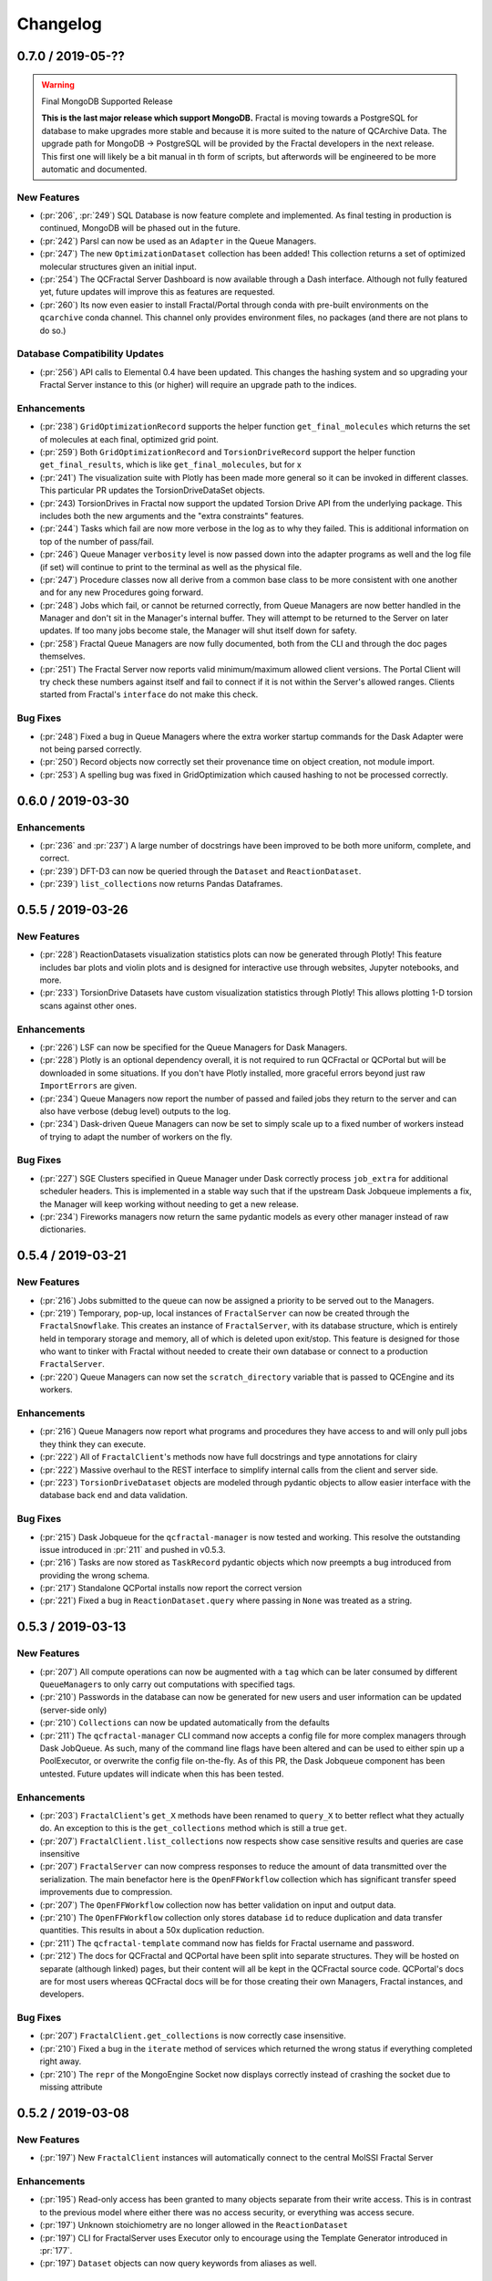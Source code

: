 Changelog
=========

.. Use headers commented below commented as templates

.. X.Y.0 / 2019-MM-DD
.. -------------------
..
.. New Features
.. ++++++++++++
..
.. Enhancements
.. ++++++++++++
..
.. Bug Fixes
.. +++++++++

0.7.0 / 2019-05-??
------------------

.. warning:: Final MongoDB Supported Release

    **This is the last major release which support MongoDB.** Fractal is moving towards a PostgreSQL for database to
    make upgrades more stable and because it is more suited to the nature of QCArchive Data. The upgrade path for
    MongoDB -> PostgreSQL will be provided by the Fractal developers in the next release. This first one will likely
    be a bit manual in th form of scripts, but afterwords will be engineered to be more automatic and documented.

New Features
++++++++++++

- (:pr:`206`, :pr:`249`) SQL Database is now feature complete and implemented. As final testing in production is
  continued, MongoDB will be phased out in the future.
- (:pr:`242`) Parsl can now be used as an ``Adapter`` in the Queue Managers.
- (:pr:`247`) The new ``OptimizationDataset`` collection has been added! This collection returns a set of optimized
  molecular structures given an initial input.
- (:pr:`254`) The QCFractal Server Dashboard is now available through a Dash interface. Although not fully featured yet,
  future updates will improve this as features are requested.
- (:pr:`260`) Its now even easier to install Fractal/Portal through conda with pre-built environments on the
  ``qcarchive`` conda channel. This channel only provides environment files, no packages (and there are not plans to
  do so.)

Database Compatibility Updates
++++++++++++++++++++++++++++++

- (:pr:`256`) API calls to Elemental 0.4 have been updated. This changes the hashing system and so upgrading your
  Fractal Server instance to this (or higher) will require an upgrade path to the indices.

Enhancements
++++++++++++

- (:pr:`238`) ``GridOptimizationRecord`` supports the helper function ``get_final_molecules`` which returns the
  set of molecules at each final, optimized grid point.
- (:pr:`259`) Both ``GridOptimizationRecord`` and ``TorsionDriveRecord`` support the helper function
  ``get_final_results``, which is like ``get_final_molecules``, but for x
- (:pr:`241`) The visualization suite with Plotly has been made more general so it can be invoked in different classes.
  This particular PR updates the TorsionDriveDataSet objects.
- (:pr:`243) TorsionDrives in Fractal now support the updated Torsion Drive API from the underlying package. This
  includes both the new arguments and the "extra constraints" features.
- (:pr:`244`) Tasks which fail are now more verbose in the log as to why they failed. This is additional information
  on top of the number of pass/fail.
- (:pr:`246`) Queue Manager ``verbosity`` level is now passed down into the adapter programs as well and the log
  file (if set) will continue to print to the terminal as well as the physical file.
- (:pr:`247`) Procedure classes now all derive from a common base class to be more consistent with one another and
  for any new Procedures going forward.
- (:pr:`248`) Jobs which fail, or cannot be returned correctly, from Queue Managers are now better handled in the
  Manager and don't sit in the Manager's internal buffer. They will attempt to be returned to the Server on later
  updates. If too many jobs become stale, the Manager will shut itself down for safety.
- (:pr:`258`) Fractal Queue Managers are now fully documented, both from the CLI and through the doc pages themselves.
- (:pr:`251`) The Fractal Server now reports valid minimum/maximum allowed client versions. The Portal Client will try
  check these numbers against itself and fail to connect if it is not within the Server's allowed ranges. Clients
  started from Fractal's ``interface`` do not make this check.

Bug Fixes
+++++++++

- (:pr:`248`) Fixed a bug in Queue Managers where the extra worker startup commands for the Dask Adapter were not being
  parsed correctly.
- (:pr:`250`) Record objects now correctly set their provenance time on object creation, not module import.
- (:pr:`253`) A spelling bug was fixed in GridOptimization which caused hashing to not be processed correctly.

0.6.0 / 2019-03-30
------------------

Enhancements
++++++++++++

- (:pr:`236` and :pr:`237`) A large number of docstrings have been improved to be both more uniform,
  complete, and correct.
- (:pr:`239`) DFT-D3 can now be queried through the ``Dataset`` and ``ReactionDataset``.
- (:pr:`239`) ``list_collections`` now returns Pandas Dataframes.


0.5.5 / 2019-03-26
------------------

New Features
++++++++++++

- (:pr:`228`) ReactionDatasets visualization statistics plots can now be generated through Plotly! This feature includes
  bar plots and violin plots and is designed for interactive use through websites, Jupyter notebooks, and more.
- (:pr:`233`) TorsionDrive Datasets have custom visualization statistics through Plotly! This allows plotting 1-D
  torsion scans against other ones.

Enhancements
++++++++++++

- (:pr:`226`) LSF can now be specified for the Queue Managers for Dask Managers.
- (:pr:`228`) Plotly is an optional dependency overall, it is not required to run QCFractal or QCPortal but will be
  downloaded in some situations. If you don't have Plotly installed, more graceful errors beyond just raw
  ``ImportErrors`` are given.
- (:pr:`234`) Queue Managers now report the number of passed and failed jobs they return to the server and can also
  have verbose (debug level) outputs to the log.
- (:pr:`234`) Dask-driven Queue Managers can now be set to simply scale up to a fixed number of workers instead of
  trying to adapt the number of workers on the fly.

Bug Fixes
+++++++++

- (:pr:`227`) SGE Clusters specified in Queue Manager under Dask correctly process ``job_extra`` for additional
  scheduler headers. This is implemented in a stable way such that if the upstream Dask Jobqueue implements a fix, the
  Manager will keep working without needing to get a new release.
- (:pr:`234`) Fireworks managers now return the same pydantic models as every other manager instead of raw dictionaries.


0.5.4 / 2019-03-21
------------------

New Features
++++++++++++

- (:pr:`216`) Jobs submitted to the queue can now be assigned a priority to be served out to the Managers.
- (:pr:`219`) Temporary, pop-up, local instances of ``FractalServer`` can now be created through the
  ``FractalSnowflake``. This creates an instance of ``FractalServer``, with its database structure, which is entirely
  held in temporary storage and memory, all of which is deleted upon exit/stop. This feature is designed for those
  who want to tinker with Fractal without needed to create their own database or connect to a production
  ``FractalServer``.
- (:pr:`220`) Queue Managers can now set the ``scratch_directory`` variable that is passed to QCEngine and its workers.

Enhancements
++++++++++++

- (:pr:`216`) Queue Managers now report what programs and procedures they have access to and will only pull jobs they
  think they can execute.
- (:pr:`222`) All of ``FractalClient``'s methods now have full docstrings and type annotations for clairy
- (:pr:`222`) Massive overhaul to the REST interface to simplify internal calls from the client and server side.
- (:pr:`223`) ``TorsionDriveDataset`` objects are modeled through pydantic objects to allow easier interface with the
  database back end and data validation.

Bug Fixes
+++++++++

- (:pr:`215`) Dask Jobqueue for the ``qcfractal-manager`` is now tested and working. This resolve the outstanding issue
  introduced in :pr:`211` and pushed in v0.5.3.
- (:pr:`216`) Tasks are now stored as ``TaskRecord`` pydantic objects which now preempts a bug introduced
  from providing the wrong schema.
- (:pr:`217`) Standalone QCPortal installs now report the correct version
- (:pr:`221`) Fixed a bug in ``ReactionDataset.query`` where passing in ``None`` was treated as a string.


0.5.3 / 2019-03-13
------------------

New Features
++++++++++++

- (:pr:`207`) All compute operations can now be augmented with a ``tag`` which can be later consumed by different
  ``QueueManager``\s to only carry out computations with specified tags.
- (:pr:`210`) Passwords in the database can now be generated for new users and user information can be updated (server-side only)
- (:pr:`210`) ``Collections`` can now be updated automatically from the defaults
- (:pr:`211`) The ``qcfractal-manager`` CLI command now accepts a config file for more complex managers through Dask JobQueue.
  As such, many of the command line flags have been altered and can be used to either spin up a PoolExecutor, or overwrite the
  config file on-the-fly. As of this PR, the Dask Jobqueue component has been untested. Future updates will indicate
  when this has been tested.


Enhancements
++++++++++++

- (:pr:`203`) ``FractalClient``'s ``get_X`` methods have been renamed to ``query_X`` to better reflect what they actually do.
  An exception to this is the ``get_collections`` method which is still a true ``get``.
- (:pr:`207`) ``FractalClient.list_collections`` now respects show case sensitive results and queries are case
  insensitive
- (:pr:`207`) ``FractalServer`` can now compress responses to reduce the amount of data transmitted over the serialization.
  The main benefactor here is the ``OpenFFWorkflow`` collection which has significant transfer speed improvements due to compression.
- (:pr:`207`) The ``OpenFFWorkflow`` collection now has better validation on input and output data.
- (:pr:`210`) The ``OpenFFWorkflow`` collection only stores database ``id`` to reduce duplication and data transfer quantities.
  This results in about a 50x duplication reduction.
- (:pr:`211`) The ``qcfractal-template`` command now has fields for Fractal username and password.
- (:pr:`212`) The docs for QCFractal and QCPortal have been split into separate structures. They will be hosted on
  separate (although linked) pages, but their content will all be kept in the QCFractal source code. QCPortal's docs
  are for most users whereas QCFractal docs will be for those creating their own Managers, Fractal instances, and
  developers.

Bug Fixes
+++++++++

- (:pr:`207`) ``FractalClient.get_collections`` is now correctly case insensitive.
- (:pr:`210`) Fixed a bug in the ``iterate`` method of services which returned the wrong status if everything completed right away.
- (:pr:`210`) The ``repr`` of the MongoEngine Socket now displays correctly instead of crashing the socket due to missing attribute


0.5.2 / 2019-03-08
------------------

New Features
++++++++++++

- (:pr:`197`) New ``FractalClient`` instances will automatically connect to the central MolSSI Fractal Server

Enhancements
++++++++++++

- (:pr:`195`) Read-only access has been granted to many objects separate from their write access.
  This is in contrast to the previous model where either there was no access security, or
  everything was access secure.
- (:pr:`197`) Unknown stoichiometry are no longer allowed in the ``ReactionDataset``
- (:pr:`197`) CLI for FractalServer uses Executor only to encourage using the
  Template Generator introduced in :pr:`177`.
- (:pr:`197`) ``Dataset`` objects can now query keywords from aliases as well.


Bug Fixes
+++++++++

- (:pr:`195`) Manager cannot pull too many tasks and potentially loose data due to query limits.
- (:pr:`195`) ``Records`` now correctly adds Provenance information
- (:pr:`196`) ``compute_torsion`` example update to reflect API changes
- (:pr:`197`) Fixed an issue where CLI input flags were not correctly overwriting default values
- (:pr:`197`) Fixed an issue where ``Collections`` were not correctly updating when the ``save`` function was called
  on existing objects in the database.
- (:pr:`197`) ``_qcfractal_tags`` are no longer carried through the ``Records`` objects in errant.
- (:pr:`197`) Stoichiometry information is no longer accepted in the ``Dataset`` object since this is not
  used in this class of object anymore (see ``ReactionDataset``).


0.5.1 / 2019-03-04
------------------

New Features
++++++++++++
- (:pr:`177`) Adds a new ``qcfractal-template`` command to generate ``qcfractal-manager`` scripts.
- (:pr:`181`) Pagination is added to queries, defaults to 1000 matches.
- (:pr:`185`) Begins setup documentation.
- (:pr:`186`) Begins database design documentation.
- (:pr:`187`) Results add/update is now simplified to always store entire objects rather than update partials.
- (:pr:`189`) All database compute records now go through a single ``BaseRecord`` class that validates and hashes the objects.

Enhancements
++++++++++++

- (:pr:`175`) Refactors query massaging logic to a single function, ensures all program queries are lowercase, etc.
- (:pr:`175`) Keywords are now lazy reference fields.
- (:pr:`182`) Reworks models to have strict fields, and centralizes object hashing with many tests.
- (:pr:`183`) Centralizes duplicate checking so that accidental mixed case duplicate results could go through.
- (:pr:`190`) Adds QCArchive sphinx theme to the documentation.

Bug Fixes
+++++++++

- (:pr:`176`) Benchmarks folder no longer shipped with package


0.5.0 / 2019-02-20
------------------

New Features
++++++++++++

- (:pr:`165`) Separates datasets into a Dataset, ReactionDataset, and OptimizationDataset for future flexability.
- (:pr:`168`) Services now save their Procedure stubs automatically, the same as normal Procedures.
- (:pr:`169`) ``setup.py`` now uses the README.md and conveys Markdown to PyPI.
- (:pr:`171`) Molecule addition now takes in a flat list and returns a flat list of IDs rather than using a dictionary.
- (:pr:`173`) Services now return their correspond Procedure ID fields.


Enhancements
++++++++++++

- (:pr:`163`) Ignores pre-existing IDs during storage add operations.
- (:pr:`167`) Allows empty queries to successfully return all results rather than all data in a collection.
- (:pr:`172`) Bumps pydantic version to 0.20 and updates API.

Bug Fixes
+++++++++

- (:pr:`170`) Switches Parsl from IPPExecutor to ThreadExecutor to prevent some bad semaphore conflicts with PyTest.

0.5.0rc1 / 2019-02-15
---------------------

New Features
++++++++++++
- (:pr:`114`) A new Collection: ``Generic``, has been added to allow semi-structured user defined data to be built without relying only on implemented collections.
- (:pr:`125`) QCElemental common pydantic models have been integrated throughout the QCFractal code base, making a common model repository for the prevalent ``Molecule`` object (and others) come from a single source.
  Also converted QCFractal to pass serialized pydantic objects between QCFractal and QCEngine to allow validation and (de)serialization of objects automatically.
- (:pr:`130`, :pr:`142`, and :pr:`145`) Pydantic serialization has been added to all REST calls leaving and entering both QCFractal Servers and QCFractal Portals. This allows automatic REST call validation and formatting on both server and client sides.
- (:pr:`141` and :pr:`152`) A new GridOptimizationRecord service has been added to QCFractal. This feature supports relative starting positions from the input molecule.

Enhancements
++++++++++++

General note: ``Options`` objects have been renamed to ``KeywordSet`` to better match their goal (See :pr:`155`.)

- (:pr:`110`) QCFractal now depends on QCElemental and QCEngine to improve consistent imports.
- (:pr:`116`) Queue Manger Adapters are now more generalized and inherit more from the base classes.
- (:pr:`118`) Single and Optimization procedures have been streamlined to have simpler submission specifications and less redundancy.
- (:pr:`133`) Fractal Server and Queue Manager startups are much more verbose and include version information.
- (:pr:`135`) The TorsionDriveService has a much more regular structure based on pydantic models and a new TorsionDrive model has been created to enforce both validation and regularity.
- (:pr:`143`) ``Task``s in the Mongo database can now be referenced by multiple ``Results`` and ``Procedures`` (i.e. a single ``Result`` or ``Procedure`` does not have ownership of a ``Task``.)
- (:pr:`147`) Service submission has been overhauled such that all services submit to a single source. Right now, only one service can be submitted at a time (to be expanded in a future feature.)
  TorsionDrive can now have multiple molecule inputs.
- (:pr:`149`) Package import logic has been reworked to reduce the boot-up time of QCFractal from 3000ms at the worst to about 600ms.
- (:pr:`150`) ``KeywordSet`` objects are now modeled much more consistently through pydantic models and are consistently hashed to survive round trip serialization.
- (:pr:`153`) Datasets now support option aliases which map to the consistent ``KeywordSet`` models from :pr:`150`.
- (:pr:`155`) Adding multiple ``Molecule`` or ``Result`` objects to the database at the same time now always return their Database ID's if added, and order of returned list of ID's matches input order.
  This PR also renamed ``Options`` to ``KeywordSet`` to properly reflect the goal of the object.
- (:pr:`156`) Memory and Number of Cores per Task can be specified when spinning up a Queue Manager and/or Queue Adapter objects.
  These settings are passed on to QCEngine. These must be hard-set by users and no environment inspection is done. Users may continue to choose
  not to set these and QCEngine will consume everything it can when it lands on a compute.
- (:pr:`162`) Services can now be saved and fetched from the database through MongoEngine with document validation on both actions.

Bug Fixes
+++++++++

- (:pr:`132`) Fixed MongoEngine Socket bug where calling some functions before others resulted in an error due to lack of initialized variables.
- (:pr:`133`) ``Molecule`` objects cannot be oriented once they enter the QCFractal ecosystem (after optional initial orientation.) ``Molecule`` objects also cannot be oriented by programs invoked by the QCFractal ecosystem so orientation is preserved post-calculation.
- (:pr:`146`) CI environments have been simplified to make maintaining them easier, improve test coverage, and find more bugs.
- (:pr:`158`) Database addition documents in general will strip IDs from the input dictionary which caused issues from MongoEngine having a special treatment for the dictionary key "id".


0.4.0a / 2019-01-15
-------------------

This is the fourth alpha release of QCFractal focusing on the database backend
and compute manager enhancements.

New Features
++++++++++++
- (:pr:`78`) Migrates Mongo backend to MongoEngine.
- (:pr:`78`) Overhauls tasks so that results or procedures own a task and ID.
- (:pr:`78`) Results and procedures are now inserted upon creation, not just completion. Added a status field to results and procedures.
- (:pr:`78`) Overhauls storage API to no longer accept arbitrary JSON queries, but now pinned kwargs.
- (:pr:`106`) Compute managers now have heartbeats and tasks are recycled after a manager has not been heard from after a preset interval.
- (:pr:`106`) Managers now also quietly shutdown on SIGTERM as well as SIGINT.

Bug Fixes
+++++++++
- (:pr:`102`) Py37 fix for pydantic and better None defaults for ``options``.
- (:pr:`107`) ``FractalClient.get_collections`` now raises an exception when no collection is found.


0.3.0a / 2018-11-02
-------------------

This is the third alpha release of QCFractal focusing on a command line
interface and the ability to have multiple queues interacting with a central
server.

New Features
++++++++++++
- (:pr:`72`) Queues are no longer required of FractalServer instances, now separate QueueManager instances can be created that push and pull tasks to the server.
- (:pr:`80`) A `Parsl <http://parsl-project.org>`_ Queue Manager was written.
- (:pr:`75`) CLI's have been added for the `qcfractal-server` and `qcfractal-manager` instances.
- (:pr:`83`) The status of server tasks and services can now be queried from a FractalClient.
- (:pr:`82`) OpenFF Workflows can now add single optimizations for fragments.

Enhancements
++++++++++++

- (:pr:`74`) The documentation now has flowcharts showing task and service pathways through the code.
- (:pr:`73`) Collection `.data` attributes are now typed and validated with pydantic.
- (:pr:`85`) The CLI has been enhanced to cover additional features such as `queue-manager` ping time.
- (:pr:`84`) QCEngine 0.4.0 and geomeTRIC 0.9.1 versions are now compatible with QCFractal.


Bug Fixes
+++++++++

- (:pr:`92`) Fixes an error with query OpenFFWorkflows.

0.2.0a / 2018-10-02
-------------------

This is the second alpha release of QCFractal containing architectural changes
to the relational pieces of the database. Base functionality has been expanded
to generalize the collection idea with BioFragment and OpenFFWorkflow
collections.

Documentation
+++++++++++++
- (:pr:`58`) A overview of the QCArchive project was added to demonstrate how all modules connect together.

New Features
++++++++++++
- (:pr:`57`) OpenFFWorkflow and BioFragment collections to support OpenFF uses cases.
- (:pr:`57`) Requested compute will now return the id of the new submissions or the id of the completed results if duplicates are submitted.
- (:pr:`67`) The OpenFFWorkflow collection now supports querying of individual geometry optimization trajectories and associated data for each torsiondrive.

Enhancements
++++++++++++
- (:pr:`43`) Services and Procedures now exist in the same unified table when complete as a single procedure can be completed in either capacity.
- (:pr:`44`) The backend database was renamed to storage to prevent misunderstanding of the Database collection.
- (:pr:`47`) Tests can that require an activate Mongo instance are now correctly skipped.
- (:pr:`51`) The queue now uses a fast hash index to determine uniqueness and prevent duplicate tasks.
- (:pr:`52`) QCFractal examples are now tested via CI.
- (:pr:`53`) The MongoSocket `get_generic_by_id` was deprecated in favor of `get_generic` where an ID can be a search field.
- (:pr:`61`, :pr:`64`) TorsionDrive now tracks tasks via ID rather than hash to ensure integrity.
- (:pr:`63`) The Database collection was renamed Dataset to more correctly illuminate its purpose.
- (:pr:`65`) Collection can now be aquired directly from a client via the `client.get_collection` function.

Bug Fixes
+++++++++
- (:pr:`52`) The molecular comparison technology would occasionally incorrectly orientate molecules.


0.1.0a / 2018-09-04
-------------------

This is the first alpha release of QCFractal containing the primary structure
of the project and base functionality.

New Features
++++++++++++

- (:pr:`41`) Molecules can now be queried by molecule formula
- (:pr:`39`) The server can now use SSL protection and auto-generates SSL certificates if no certificates are provided.
- (:pr:`31`) Adds authentication to the FractalServer instance.
- (:pr:`26`) Adds TorsionDrive (formally Crank) as the first service.
- (:pr:`26`) Adds a "services" feature which can create large-scale iterative workflows.
- (:pr:`21`) QCFractal now maintains its own internal queue and uses queuing services such as Fireworks or Dask only for the currently running tasks

Enhancements
++++++++++++


- (:pr:`40`) Examples can now be testing through PyTest.
- (:pr:`38`) First major documentation pass.
- (:pr:`37`) Canonicalizes string formatting to the ``"{}".format`` usage.
- (:pr:`36`) Fireworks workflows are now cleared once complete to keep the active entries small.
- (:pr:`35`) The "database" table can now be updated so that database entries can now evolve over time.
- (:pr:`32`) TorsionDrive services now track all computations that are completed rather than just the last iteration.
- (:pr:`30`) Creates a Slack Community and auto-invite badge on the main readme.
- (:pr:`24`) Remove conda-forge from conda-envs so that more base libraries can be used.

Bug Fixes
+++++++++

- Innumerable bug fixes and improvements in this alpha release.
